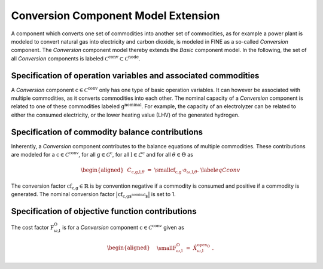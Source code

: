Conversion Component Model Extension
####################################

A component which converts one set of commodities into another set of
commodities, as for example a power plant is modeled to convert natural
gas into electricity and carbon dioxide, is modeled in FINE as a
so-called *Conversion* component. The *Conversion* component model
thereby extends the *Basic* component model. In the following, the set
of all *Conversion* components is labeled
:math:`\mathcal{C}^\text{conv}\subset\mathcal{C}^\text{node}`. 

Specification of operation variables and associated commodities
***************************************************************

A *Conversion* component :math:`\text{c}\in\mathcal{C}^\text{conv}`
only has one type of basic operation variables. It can however be
associated with multiple
commodities, as it converts commodities into each other. The nominal capacity of a
*Conversion* component is related to one of these commodities labeled
:math:`\text{g}^\text{nominal}`. For example, the capacity of an
electrolyzer can be related to either the consumed electricity, 
or the lower heating value (LHV) of the
generated hydrogen.

Specification of commodity balance contributions
************************************************

Inherently, a *Conversion* component contributes to the balance
equations of multiple commodities. These
contributions are modeled for a
:math:`\text{c}\in\mathcal{C}^\text{conv}`, for all
:math:`\text{g}\in\mathcal{G}^\text{c}`, for all
:math:`\text{l}\in\mathcal{L}^\text{c}` and for all
:math:`\theta \in \Theta` as

.. math::

   \begin{aligned}
       &C_{\text{c,g,l,}\theta} ~=~ \text{\small cf}_\text{c,g} \cdot o_{\omega\text{,l,}\theta}.\ \label{eqCconv}
   \end{aligned}

The conversion factor :math:`\text{cf}_\text{c,g}\in\mathbb{R}`
is by convention negative if a commodity is consumed and positive if a
commodity is generated. The nominal conversion factor
:math:`\big|\text{cf}_\text{c,g$^\text{nominal}$} \big|`
is set to 1. 

Specification of objective function contributions
**************************************************

The cost factor :math:`\text{F}^\text{O}_{\omega\text{,l}}` is for a *Conversion* component
:math:`\text{c}\in\mathcal{C}^\text{conv}` given as

.. math::

   \begin{aligned}
       &~~\text{\small F}^\text{O}_{\omega \text{,l}} ~=~ \hat{X}^{\text{opex}_\text{O}}_{\omega\text{,l}}~.\ 
   \end{aligned}
